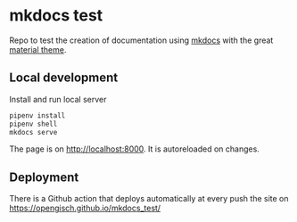 * mkdocs test
  Repo to test the creation of documentation using [[https://www.mkdocs.org/][mkdocs]] with the great [[https://squidfunk.github.io/mkdocs-material/][material theme]].

** Local development
   Install and run local server
   #+begin_src sh
     pipenv install
     pipenv shell
     mkdocs serve
   #+end_src

   The page is on [[http://localhost:8000]]. It is autoreloaded on changes.

** Deployment
   There is a Github action that deploys automatically at every push the site on [[https://opengisch.github.io/mkdocs_test/]]
